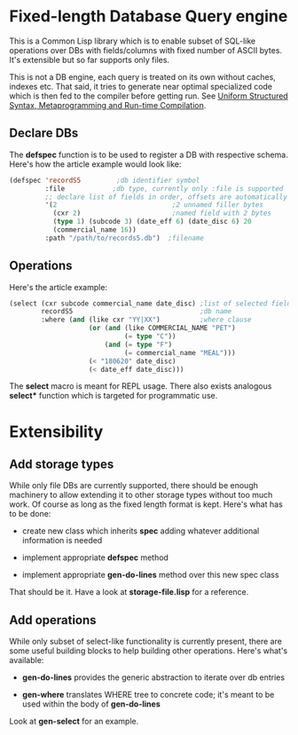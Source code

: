 * Fixed-length Database Query engine

This is a Common Lisp library which is to enable subset of SQL-like
operations over DBs with fields/columns with fixed number of ASCII
bytes.  It's extensible but so far supports only files.

This is not a DB engine, each query is treated on its own without
caches, indexes etc.  That said, it tries to generate near optimal
specialized code which is then fed to the compiler before getting run.
See [[https://m00natic.github.io/lisp/manual-jit.html][Uniform Structured Syntax, Metaprogramming and Run-time
Compilation]].

** Declare DBs

The *defspec* function is to be used to register a DB with respective
schema.  Here's how the article example would look like:

#+BEGIN_SRC lisp
  (defspec 'recordS5         ;db identifier symbol
           :file            ;db type, currently only :file is supported
           ;; declare list of fields in order, offsets are automatically assigned
           '(2                             ;2 unnamed filler bytes
             (cxr 2)                       ;named field with 2 bytes
             (type 1) (subcode 3) (date_eff 6) (date_disc 6) 20
             (commercial_name 16))
           :path "/path/to/records5.db")  ;filename
#+END_SRC

** Operations

Here's the article example:

#+BEGIN_SRC lisp
  (select (cxr subcode commercial_name date_disc) ;list of selected fields
          recordS5                                ;db name
          :where (and (like cxr "YY|XX")          ;where clause
                      (or (and (like COMMERCIAL_NAME "PET")
                               (= type "C"))
                          (and (= type "F")
                               (= commercial_name "MEAL")))
                      (< "180620" date_disc)
                      (< date_eff date_disc)))
#+END_SRC

The *select* macro is meant for REPL usage.  There also exists
analogous *select** function which is targeted for programmatic use.

* Extensibility

** Add storage types

While only file DBs are currently supported, there should be enough
machinery to allow extending it to other storage types without too
much work.  Of course as long as the fixed length format is kept.
Here's what has to be done:

- create new class which inherits *spec* adding whatever additional
  information is needed

- implement appropriate *defspec* method

- implement appropriate *gen-do-lines* method over this new spec class

That should be it.  Have a look at *storage-file.lisp* for a reference.

** Add operations

While only subset of select-like functionality is currently present,
there are some useful building blocks to help building other
operations.  Here's what's available:

- *gen-do-lines* provides the generic abstraction to iterate over db
  entries

- *gen-where* translates WHERE tree to concrete code; it's meant to be
  used within the body of *gen-do-lines*

Look at *gen-select* for an example.

